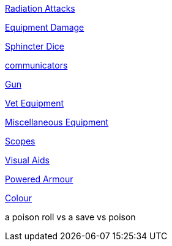 // not a table.
// a jump list for cross references

xref:i-roll_playing_rules:CH16_Special_Rolls_Saves.adoc#_radiation_attacks[Radiation Attacks]

xref:i-roll_playing_rules:CH21_Artifact_Damage.adoc#_extent_of_damage[Equipment Damage]

xref:i-roll_playing_rules:CH16_Special_Rolls_Asshole.adoc[Sphincter Dice]

xref:iii-hardware:CH48_Misc_Equip.adoc#_communicators[communicators]

xref:iii-hardware:CH46_Guns.adoc#_gun_type[Gun]

xref:iii-hardware:CH47_Medical.adoc#_veterinary_equipment_type[Vet Equipment]

xref:iii-hardware:CH48_Misc_Equip.adoc#_miscellaneous_equipment_type[Miscellaneous Equipment]

xref:iii-hardware:CH48_Misc_Equip.adoc#_scopes[Scopes]

xref:iii-hardware:CH48_Misc_Equip.adoc#_visual_aids[Visual Aids]

xref:iii-hardware:CH42_Powered_Armour.adoc[Powered Armour]

xref:iv-software:CH55_Appearances.adoc#_colour_your_whirled[Colour]

a poison roll vs a save vs poison



